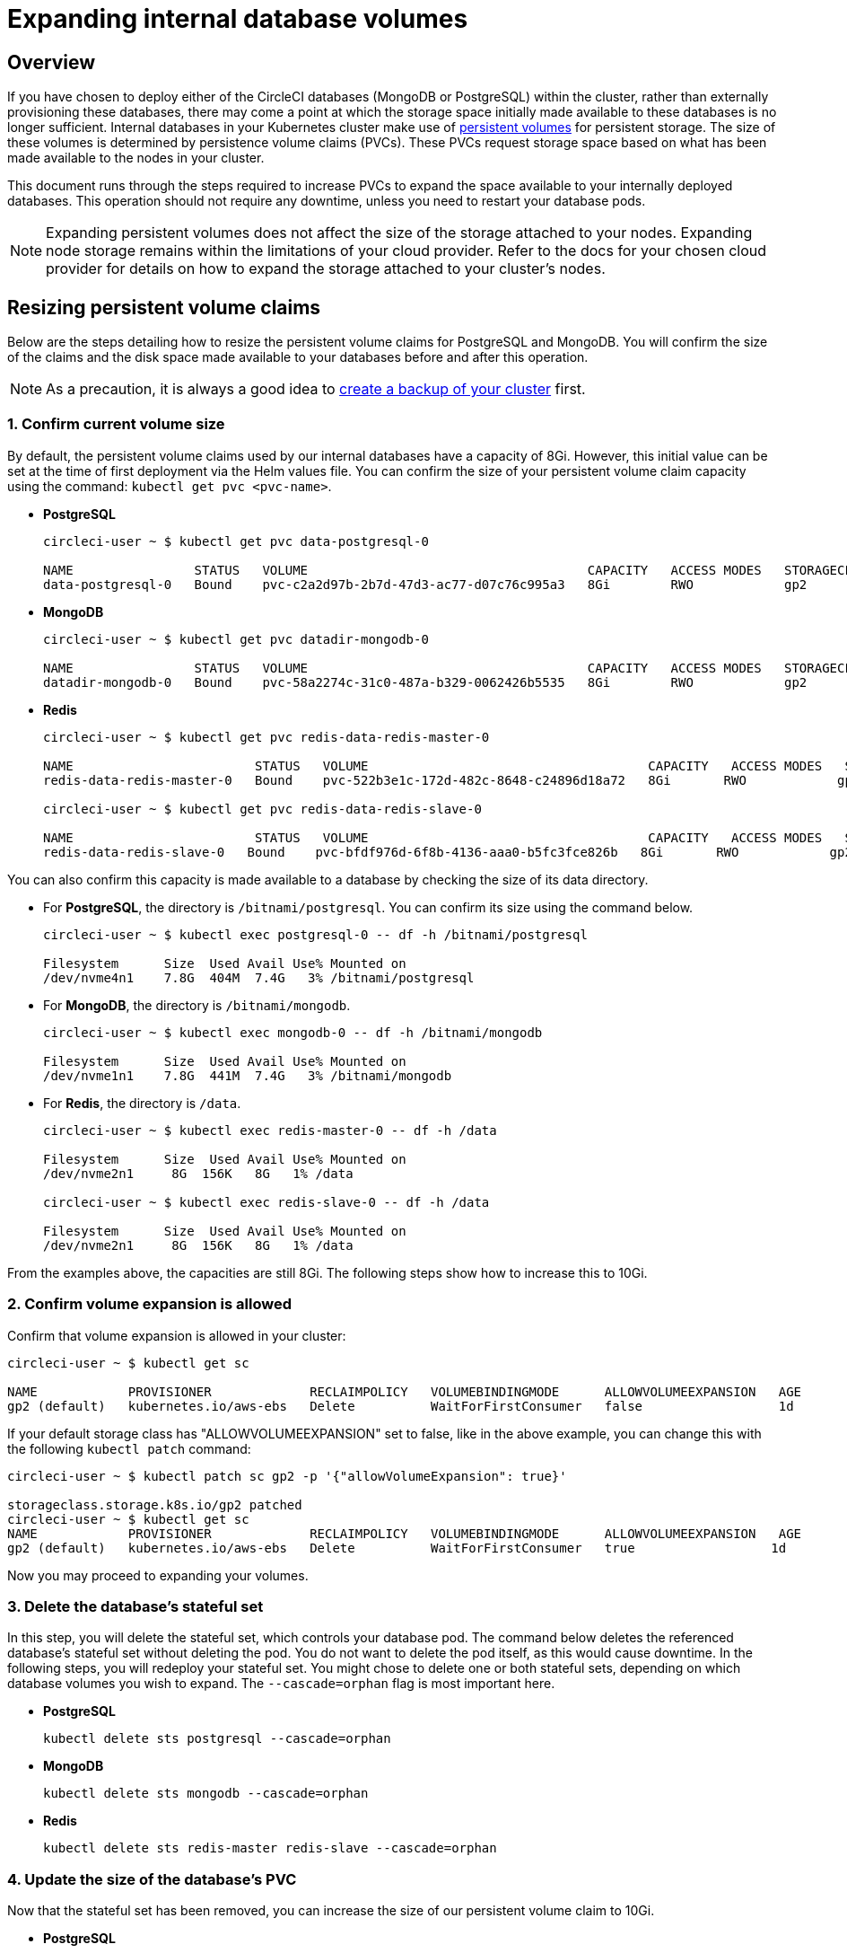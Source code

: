 = Expanding internal database volumes
:page-noindex: true
:page-platform: Server v4.1, Server Admin
:page-description: This document describes how to expand the internal database volumes for CircleCI server v4.1.
:icons: font
:experimental:

[#overview]
== Overview

If you have chosen to deploy either of the CircleCI databases (MongoDB or PostgreSQL) within the cluster, rather than externally provisioning these databases, there may come a point at which the storage space initially made available to these databases is no longer sufficient. Internal databases in your Kubernetes cluster make use of link:https://kubernetes.io/docs/concepts/storage/persistent-volumes/[persistent volumes] for persistent storage. The size of these volumes is determined by persistence volume claims (PVCs). These PVCs request storage space based on what has been made available to the nodes in your cluster.

This document runs through the steps required to increase PVCs to expand the space available to your internally deployed databases. This operation should not require any downtime, unless you need to restart your database pods.

NOTE: Expanding persistent volumes does not affect the size of the storage attached to your nodes. Expanding node storage remains within the limitations of your cloud provider. Refer to the docs for your chosen cloud provider for details on how to expand the storage attached to your cluster's nodes.

[#resizing-persistent-volume-claims]
== Resizing persistent volume claims
Below are the steps detailing how to resize the persistent volume claims for PostgreSQL and MongoDB. You will confirm the size of the claims and the disk space made available to your databases before and after this operation.

NOTE: As a precaution, it is always a good idea to xref:backup-and-restore.adoc[create a backup of your cluster] first.

[#confirm-current-volume-size]
=== 1. Confirm current volume size
By default, the persistent volume claims used by our internal databases have a capacity of 8Gi. However, this initial value can be set at the time of first deployment via the Helm values file. You can confirm the size of your persistent volume claim capacity using the command: `kubectl get pvc <pvc-name>`.

* **PostgreSQL**
+
[source,bash]
----
circleci-user ~ $ kubectl get pvc data-postgresql-0

NAME                STATUS   VOLUME                                     CAPACITY   ACCESS MODES   STORAGECLASS   AGE
data-postgresql-0   Bound    pvc-c2a2d97b-2b7d-47d3-ac77-d07c76c995a3   8Gi        RWO            gp2            1d
----

* **MongoDB**
+
[source,bash]
----
circleci-user ~ $ kubectl get pvc datadir-mongodb-0

NAME                STATUS   VOLUME                                     CAPACITY   ACCESS MODES   STORAGECLASS   AGE
datadir-mongodb-0   Bound    pvc-58a2274c-31c0-487a-b329-0062426b5535   8Gi        RWO            gp2            1d
----

* **Redis**
+
[source,bash]
----
circleci-user ~ $ kubectl get pvc redis-data-redis-master-0

NAME                        STATUS   VOLUME                                     CAPACITY   ACCESS MODES   STORAGECLASS   AGE
redis-data-redis-master-0   Bound    pvc-522b3e1c-172d-482c-8648-c24896d18a72   8Gi       RWO            gp2            64m

circleci-user ~ $ kubectl get pvc redis-data-redis-slave-0

NAME                        STATUS   VOLUME                                     CAPACITY   ACCESS MODES   STORAGECLASS   AGE
redis-data-redis-slave-0   Bound    pvc-bfdf976d-6f8b-4136-aaa0-b5fc3fce826b   8Gi       RWO            gp2            64m
----

You can also confirm this capacity is made available to a database by checking the size of its data directory.

* For **PostgreSQL**, the directory is `/bitnami/postgresql`. You can confirm its size using the command below.
+
[source,bash]
----
circleci-user ~ $ kubectl exec postgresql-0 -- df -h /bitnami/postgresql

Filesystem      Size  Used Avail Use% Mounted on
/dev/nvme4n1    7.8G  404M  7.4G   3% /bitnami/postgresql
----

* For **MongoDB**, the directory is `/bitnami/mongodb`.
+
[source,bash]
----
circleci-user ~ $ kubectl exec mongodb-0 -- df -h /bitnami/mongodb

Filesystem      Size  Used Avail Use% Mounted on
/dev/nvme1n1    7.8G  441M  7.4G   3% /bitnami/mongodb
----

* For **Redis**, the directory is `/data`.
+
[source,bash]
----
circleci-user ~ $ kubectl exec redis-master-0 -- df -h /data

Filesystem      Size  Used Avail Use% Mounted on
/dev/nvme2n1     8G  156K   8G   1% /data

circleci-user ~ $ kubectl exec redis-slave-0 -- df -h /data

Filesystem      Size  Used Avail Use% Mounted on
/dev/nvme2n1     8G  156K   8G   1% /data
----

From the examples above, the capacities are still 8Gi. The following steps show how to increase this to 10Gi.

[#confirm-volume-expansion-is-allowed]
=== 2. Confirm volume expansion is allowed
Confirm that volume expansion is allowed in your cluster:

[source,bash]
----
circleci-user ~ $ kubectl get sc

NAME            PROVISIONER             RECLAIMPOLICY   VOLUMEBINDINGMODE      ALLOWVOLUMEEXPANSION   AGE
gp2 (default)   kubernetes.io/aws-ebs   Delete          WaitForFirstConsumer   false                  1d
----

If your default storage class has "ALLOWVOLUMEEXPANSION" set to false, like in the above example, you can change this with the following `kubectl patch` command:

[source,bash]
----
circleci-user ~ $ kubectl patch sc gp2 -p '{"allowVolumeExpansion": true}'

storageclass.storage.k8s.io/gp2 patched
circleci-user ~ $ kubectl get sc
NAME            PROVISIONER             RECLAIMPOLICY   VOLUMEBINDINGMODE      ALLOWVOLUMEEXPANSION   AGE
gp2 (default)   kubernetes.io/aws-ebs   Delete          WaitForFirstConsumer   true                  1d
----

Now you may proceed to expanding your volumes.

[#delete-the-databases-stateful-set]
=== 3. Delete the database's stateful set
In this step, you will delete the stateful set, which controls your database pod. The command below deletes the referenced database's stateful set without deleting the pod. You do not want to delete the pod itself, as this would cause downtime. In the following steps, you will redeploy your stateful set. You might chose to delete one or both stateful sets, depending on which database volumes you wish to expand. The `--cascade=orphan` flag is most important here.

* **PostgreSQL**
+
[source,bash]
----
kubectl delete sts postgresql --cascade=orphan
----

* **MongoDB**
+
[source,bash]
----
kubectl delete sts mongodb --cascade=orphan
----

* **Redis**
+
[source,bash]
----
kubectl delete sts redis-master redis-slave --cascade=orphan
----

[#update-the-size-of-the-databases-pvc]
=== 4. Update the size of the database's PVC
Now that the stateful set has been removed, you can increase the size of our persistent volume claim to 10Gi.

* **PostgreSQL**
+
[source,bash]
----
kubectl patch pvc data-postgresql-0 -p '{"spec": {"resources": {"requests": {"storage": "10Gi"}}}}'
----

* **MongoDB**
+
[source,bash]
----
kubectl patch pvc datadir-mongodb-0 -p '{"spec": {"resources": {"requests": {"storage": "10Gi"}}}}'
----

* **Redis**
+
[source,bash]
----
kubectl patch pvc redis-data-redis-master-0 -p '{"spec": {"resources": {"requests": {"storage": "10Gi"}}}}'
kubectl patch pvc redis-data-redis-slave-0 -p '{"spec": {"resources": {"requests": {"storage": "10Gi"}}}}'
----

[#update-kots-admin-console-with-the-new-pvc-size]
=== 5. Update Helm values file with the new PVC size
Now you need to upgrade the server installation by modifying the PVC size in the Helm values file to persist your changes. In the Helm values file, you will update the values for your PVC size to 10Gi as shown below.

* **PostgreSQL**
+
[source,yaml]
----
postgresql:
  primary:
    persistence:
      size: 10Gi
----

* **MongoDB**
+
[source,yaml]
----
mongodb:
  persistence:
    size: 10Gi
----

* **Redis**
+
[source,yaml]
----
redis:
  master:
    persistence:
      size: 10Gi
  slave:
    persistence:
      size: 10Gi
----

Now save and deploy your changes. This recreates the stateful set(s) that you destroyed earlier, but with the new PVC sizes, which will persist through new releases.

[source,shell]
----
helm upgrade <release-name> -n <namespace> -f < helm-value-file> <chart-dictectory>
----

[#validate-new-volume-size]
=== 6. Validate new volume size
Once deployed, you can validate the size of the data directories assigned to our databases.

* For **PostgreSQL** the directory is `/bitnami/postgresql`.
+
[source,bash]
----
circleci-user ~ $ kubectl exec postgresql-0 -- df -h /bitnami/postgresql
Filesystem      Size  Used Avail Use% Mounted on
/dev/nvme4n1    9.8G  404M  9.4G   5% /bitnami/postgresql
----

* For **MongoDB** the directory is `/bitnami/mongodb`.
+
[source,bash]
----
circleci-user ~ $ kubectl exec mongodb-0 -- df -h /bitnami/mongodb
Filesystem      Size  Used Avail Use% Mounted on
/dev/nvme1n1    9.8G  441M  9.3G   5% /bitnami/mongodb
----

* For **Redis** the directory is `/data`.
+
[source,bash]
----
circleci-user ~ $ kubectl exec redis-master-0 -- df -h /data
Filesystem      Size  Used Avail Use% Mounted on
/dev/nvme2n1     10G  156K   10G   1% /data

circleci-user ~ $ kubectl exec redis-slave-0 -- df -h /data
Filesystem      Size  Used Avail Use% Mounted on
/dev/nvme2n1     10G  156K   10G   1% /data
----

As you can see, the size of your directories has been increased.

When completing these steps, if you find that the new pods _do_ show the resized volumes, as expected, it is still worth checking with the `kubectl describe` commands shown below. In some instances the resize will fail, but the only way to know is by viewing an event in the output from `kubectl describe`.

* **PostgreSQL**
+
[source,bash]
----
kubectl describe pvc data-postgresql-0
----

* **MongoDB**
+
[source,bash]
----
kubectl describe pvc datadir-mongodb-0
----

* **Redis**
+
[source,bash]
----
kubectl describe pvc redis-data-redis-master-0
kubectl describe pvc redis-data-redis-slave-0
----

A successful output looks like this:

[source,shell]
----
Events:
Type    Reason                      Age   From     Message

Normal  FileSystemResizeSuccessful  19m   kubelet  MountVolume.NodeExpandVolume succeeded for volume "pvc-b3382dd7-3ecc-45b0-aeff-45edc31f48aa"
----

Failure might look like this:

[source,shell]
----
Warning  VolumeResizeFailed  58m   volume_expand  error expanding volume "circleci-server/datadir-mongodb-0" of plugin "kubernetes.io/aws-ebs": AWS modifyVolume failed for vol-08d0861715c313887 with VolumeModificationRateExceeded: You've reached the maximum modification rate per volume limit. Wait at least 6 hours between modifications per EBS volume.
status code: 400, request id: 3bd43d1e-0420-4807-9c33-df26a4ca3f23
Normal   FileSystemResizeSuccessful  55m (x2 over 81m)  kubelet        MountVolume.NodeExpandVolume succeeded for volume "pvc-29456ce2-c7ff-492b-add4-fcf11872589f"
----

[#troubleshoot]
== Troubleshoot

After following these steps, if you find that the disk size allocated to your data directories has not increased, then you may need to restart your database pods. This will cause downtime of 1-5 minutes while the databases restart. You can use the commands below to restart your databases.

* **PostgreSQL**
+
[source,bash]
----
kubectl rollout restart sts postgresql
----

* **MongoDB**
+
[source,bash]
----
kubectl rollout restart sts mongodb
----

* **Redis**
+
[source,bash]
----
kubectl rollout restart sts redis-master redis-slave
----

NOTE: Running out of disk space for either MongoDB or PostgreSQL may result in failures in CircleCI server such as job failures. These jobs may become stuck as the disk space runs out and will need to be cancelled and rerun once the volumes have been expanded.
